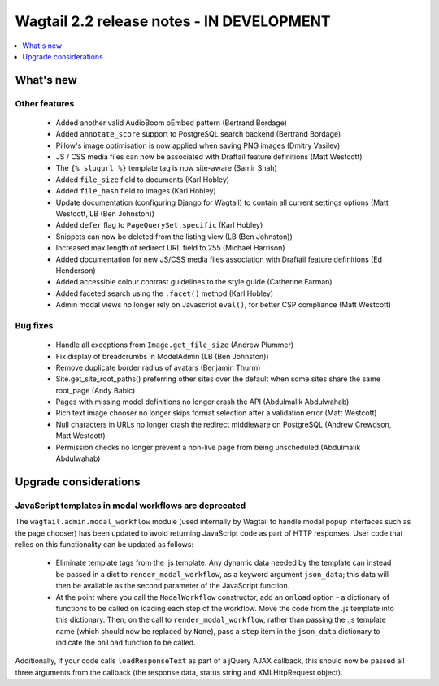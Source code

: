 ==========================================
Wagtail 2.2 release notes - IN DEVELOPMENT
==========================================

.. contents::
    :local:
    :depth: 1


What's new
==========

Other features
~~~~~~~~~~~~~~

 * Added another valid AudioBoom oEmbed pattern (Bertrand Bordage)
 * Added ``annotate_score`` support to PostgreSQL search backend (Bertrand Bordage)
 * Pillow's image optimisation is now applied when saving PNG images (Dmitry Vasilev)
 * JS / CSS media files can now be associated with Draftail feature definitions (Matt Westcott)
 * The ``{% slugurl %}`` template tag is now site-aware (Samir Shah)
 * Added ``file_size`` field to documents (Karl Hobley)
 * Added ``file_hash`` field to images (Karl Hobley)
 * Update documentation (configuring Django for Wagtail) to contain all current settings options (Matt Westcott, LB (Ben Johnston))
 * Added ``defer`` flag to ``PageQuerySet.specific`` (Karl Hobley)
 * Snippets can now be deleted from the listing view (LB (Ben Johnston))
 * Increased max length of redirect URL field to 255 (Michael Harrison)
 * Added documentation for new JS/CSS media files association with Draftail feature definitions (Ed Henderson)
 * Added accessible colour contrast guidelines to the style guide (Catherine Farman)
 * Added faceted search using the ``.facet()`` method (Karl Hobley)
 * Admin modal views no longer rely on Javascript ``eval()``, for better CSP compliance (Matt Westcott)

Bug fixes
~~~~~~~~~

 * Handle all exceptions from ``Image.get_file_size`` (Andrew Plummer)
 * Fix display of breadcrumbs in ModelAdmin (LB (Ben Johnston))
 * Remove duplicate border radius of avatars (Benjamin Thurm)
 * Site.get_site_root_paths() preferring other sites over the default when some sites share the same root_page (Andy Babic)
 * Pages with missing model definitions no longer crash the API (Abdulmalik Abdulwahab)
 * Rich text image chooser no longer skips format selection after a validation error (Matt Westcott)
 * Null characters in URLs no longer crash the redirect middleware on PostgreSQL (Andrew Crewdson, Matt Westcott)
 * Permission checks no longer prevent a non-live page from being unscheduled (Abdulmalik Abdulwahab)

Upgrade considerations
======================

JavaScript templates in modal workflows are deprecated
~~~~~~~~~~~~~~~~~~~~~~~~~~~~~~~~~~~~~~~~~~~~~~~~~~~~~~

The ``wagtail.admin.modal_workflow`` module (used internally by Wagtail to handle modal popup interfaces such as the page chooser) has been updated to avoid returning JavaScript code as part of HTTP responses. User code that relies on this functionality can be updated as follows:

 * Eliminate template tags from the .js template. Any dynamic data needed by the template can instead be passed in a dict to ``render_modal_workflow``, as a keyword argument ``json_data``; this data will then be available as the second parameter of the JavaScript function.
 * At the point where you call the ``ModalWorkflow`` constructor, add an ``onload`` option - a dictionary of functions to be called on loading each step of the workflow. Move the code from the .js template into this dictionary. Then, on the call to ``render_modal_workflow``, rather than passing the .js template name (which should now be replaced by ``None``), pass a ``step`` item in the ``json_data`` dictionary to indicate the ``onload`` function to be called.

Additionally, if your code calls ``loadResponseText`` as part of a jQuery AJAX callback, this should now be passed all three arguments from the callback (the response data, status string and XMLHttpRequest object).
